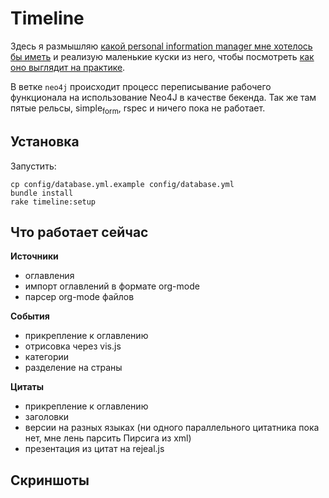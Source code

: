 * Timeline

  Здесь я размышляю [[https://github.com/teksisto/timeline/blob/master/doc/adafasdf.md][какой personal information manager мне хотелось бы
  иметь]] и реализую маленькие куски из него, чтобы посмотреть [[https://github.com/teksisto/timeline/blob/master/doc/current/current.org][как оно
  выглядит на практике]].

  В ветке =neo4j= происходит процесс переписывание рабочего
  функционала на использование Neo4J в качестве бекенда. Так же там
  пятые рельсы, simple_form, rspec и ничего пока не работает.

** Установка

   Запустить:

   : cp config/database.yml.example config/database.yml
   : bundle install
   : rake timeline:setup

** Что работает сейчас

   *Источники*
   - оглавления
   - импорт оглавлений в формате org-mode
   - парсер org-mode файлов

   *События*
   - прикрепление к оглавлению
   - отрисовка через vis.js
   - категории
   - разделение на страны

   *Цитаты*
   - прикрепление к оглавлению
   - заголовки
   - версии на разных языках (ни одного параллельного цитатника пока
     нет, мне лень парсить Пирсига из xml)
   - презентация из цитат на rejeal.js

** Скриншоты

   [[./images/timeline/timeline1.png]]
   [[./images/timeline/timeline2.png]]
